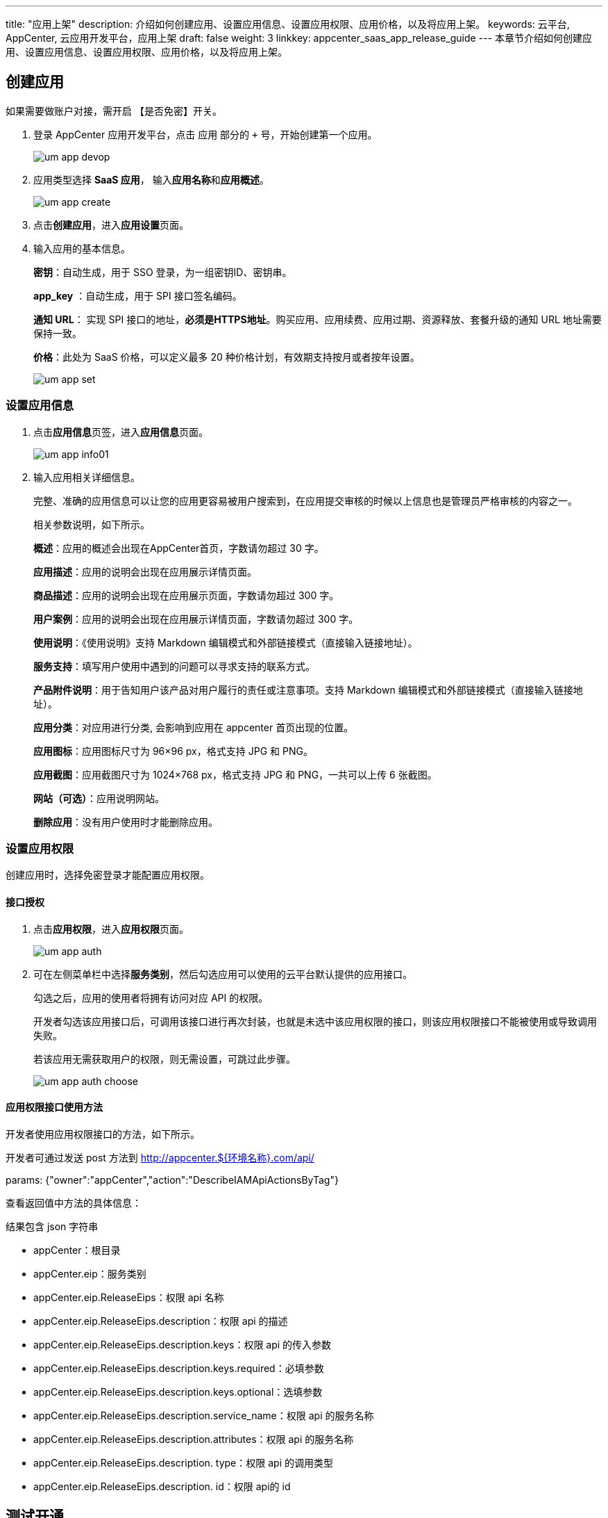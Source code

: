 ---
title: "应用上架"
description: 介绍如何创建应用、设置应用信息、设置应用权限、应用价格，以及将应用上架。
keywords: 云平台, AppCenter, 云应用开发平台，应用上架
draft: false
weight: 3
linkkey: appcenter_saas_app_release_guide
---
本章节介绍如何创建应用、设置应用信息、设置应用权限、应用价格，以及将应用上架。

== 创建应用

如果需要做账户对接，需开启 【是否免密】开关。

. 登录 AppCenter 应用开发平台，点击 `应用` 部分的 `+` 号，开始创建第一个应用。
+
image::/images/cloud_service/appcenter/um_app_devop.png[]

. 应用类型选择 *SaaS 应用*， 输入**应用名称**和**应用概述**。
+
image::/images/cloud_service/appcenter/um_app_create.png[]

. 点击**创建应用**，进入**应用设置**页面。
. 输入应用的基本信息。
+
*密钥*：自动生成，用于 SSO 登录，为一组密钥ID、密钥串。
+
*app_key* ：自动生成，用于 SPI 接口签名编码。
+
*通知 URL*： 实现 SPI 接口的地址，*必须是HTTPS地址*。购买应用、应用续费、应用过期、资源释放、套餐升级的通知 URL 地址需要保持一致。
+
*价格*：此处为 SaaS 价格，可以定义最多 20 种价格计划，有效期支持按月或者按年设置。
+
image::/images/cloud_service/appcenter/um_app_set.png[]

=== 设置应用信息

. 点击**应用信息**页签，进入**应用信息**页面。
+
image::/images/cloud_service/appcenter/um_app_info01.png[]

. 输入应用相关详细信息。
+
完整、准确的应用信息可以让您的应用更容易被用户搜索到，在应用提交审核的时候以上信息也是管理员严格审核的内容之一。
+
相关参数说明，如下所示。
+
*概述*：应用的概述会出现在AppCenter首页，字数请勿超过 30 字。
+
*应用描述*：应用的说明会出现在应用展示详情页面。
+
*商品描述*：应用的说明会出现在应用展示页面，字数请勿超过 300 字。
+
*用户案例*：应用的说明会出现在应用展示详情页面，字数请勿超过 300 字。
+
*使用说明*：《使用说明》支持 Markdown 编辑模式和外部链接模式（直接输入链接地址）。
+
*服务支持*：填写用户使用中遇到的问题可以寻求支持的联系方式。
+
*产品附件说明*：用于告知用户该产品对用户履行的责任或注意事项。支持 Markdown 编辑模式和外部链接模式（直接输入链接地址）。
+
*应用分类*：对应用进行分类, 会影响到应用在 appcenter 首页出现的位置。
+
*应用图标*：应用图标尺寸为 96×96 px，格式支持 JPG 和 PNG。
+
*应用截图*：应用截图尺寸为 1024×768 px，格式支持 JPG 和 PNG，一共可以上传 6 张截图。
+
*网站（可选）*：应用说明网站。
+
*删除应用*：没有用户使用时才能删除应用。

=== 设置应用权限

创建应用时，选择免密登录才能配置应用权限。

==== 接口授权

. 点击**应用权限**，进入**应用权限**页面。
+
image::/images/cloud_service/appcenter/um_app_auth.png[]

. 可在左侧菜单栏中选择**服务类别**，然后勾选应用可以使用的云平台默认提供的应用接口。
+
勾选之后，应用的使用者将拥有访问对应 API 的权限。
+
开发者勾选该应用接口后，可调用该接口进行再次封装，也就是未选中该应用权限的接口，则该应用权限接口不能被使用或导致调用失败。
+
若该应用无需获取用户的权限，则无需设置，可跳过此步骤。
+
image::/images/cloud_service/appcenter/um_app_auth_choose.png[]

==== 应用权限接口使用方法

开发者使用应用权限接口的方法，如下所示。

开发者可通过发送 post 方法到 http://appcenter.$\{环境名称}.com/api/

params: {"owner":"appCenter","action":"DescribeIAMApiActionsByTag"}

查看返回值中方法的具体信息：

结果包含 json 字符串

* appCenter：根目录
* appCenter.eip：服务类别
* appCenter.eip.ReleaseEips：权限 api 名称
* appCenter.eip.ReleaseEips.description：权限 api 的描述
* appCenter.eip.ReleaseEips.description.keys：权限 api 的传入参数
* appCenter.eip.ReleaseEips.description.keys.required：必填参数
* appCenter.eip.ReleaseEips.description.keys.optional：选填参数
* appCenter.eip.ReleaseEips.description.service_name：权限 api 的服务名称
* appCenter.eip.ReleaseEips.description.attributes：权限 api 的服务名称
* appCenter.eip.ReleaseEips.description. type：权限 api 的调用类型
* appCenter.eip.ReleaseEips.description. id：权限 api的 id

== 测试开通

完成应用设置、应用信息设置、应用权限设置以及账户对接开发后，应用已完成跟云平台的接入。

此时，可点击**测试应用**，测试该应用是否接入成功。

image::/images/cloud_service/appcenter/um_app_testing.png[]

如该应用有设置应用权限，则会提示先授权应用权限，才能访问该应用。

== 上传测试报告

需要按照要求完成自测报告后，并上传自测报告。

image::/images/cloud_service/appcenter/um_saas_selftest.png[]

== 提交应用审核

若当前应用测试已通过，可以将此应用提交审核。但需要注意的是，提交审核之前请完善必要的应用信息，否则会影响审核结果。此情况下页面上也会有相应提示。

image::/images/cloud_service/appcenter/um_app_review.png[]

== 发布/上架应用

审核通过后，开发者上架该应用到应用市场，上架后，即可在应用市场查看到该应用的详细信息。用户通过应用市场，可查看、开通使用该应用。

